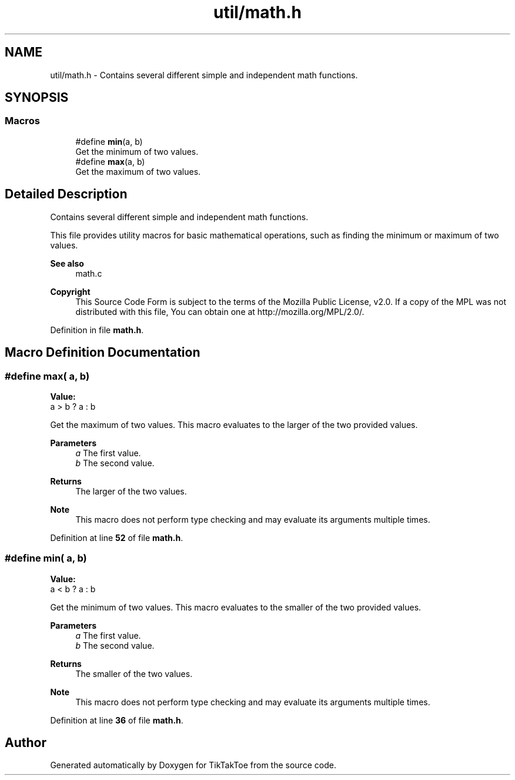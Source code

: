 .TH "util/math.h" 3 "TikTakToe" \" -*- nroff -*-
.ad l
.nh
.SH NAME
util/math.h \- Contains several different simple and independent math functions\&.  

.SH SYNOPSIS
.br
.PP
.SS "Macros"

.in +1c
.ti -1c
.RI "#define \fBmin\fP(a,  b)"
.br
.RI "Get the minimum of two values\&. "
.ti -1c
.RI "#define \fBmax\fP(a,  b)"
.br
.RI "Get the maximum of two values\&. "
.in -1c
.SH "Detailed Description"
.PP 
Contains several different simple and independent math functions\&. 

This file provides utility macros for basic mathematical operations, such as finding the minimum or maximum of two values\&.

.PP
\fBSee also\fP
.RS 4
math\&.c
.RE
.PP
\fBCopyright\fP
.RS 4
This Source Code Form is subject to the terms of the Mozilla Public License, v2\&.0\&. If a copy of the MPL was not distributed with this file, You can obtain one at http://mozilla.org/MPL/2.0/\&. 
.RE
.PP

.PP
Definition in file \fBmath\&.h\fP\&.
.SH "Macro Definition Documentation"
.PP 
.SS "#define max( a,  b)"
\fBValue:\fP
.nf
a > b ? a : b
.PP
.fi

.PP
Get the maximum of two values\&. This macro evaluates to the larger of the two provided values\&.

.PP
\fBParameters\fP
.RS 4
\fIa\fP The first value\&. 
.br
\fIb\fP The second value\&.
.RE
.PP
\fBReturns\fP
.RS 4
The larger of the two values\&.
.RE
.PP
\fBNote\fP
.RS 4
This macro does not perform type checking and may evaluate its arguments multiple times\&. 
.RE
.PP

.PP
Definition at line \fB52\fP of file \fBmath\&.h\fP\&.
.SS "#define min( a,  b)"
\fBValue:\fP
.nf
a < b ? a : b
.PP
.fi

.PP
Get the minimum of two values\&. This macro evaluates to the smaller of the two provided values\&.

.PP
\fBParameters\fP
.RS 4
\fIa\fP The first value\&. 
.br
\fIb\fP The second value\&.
.RE
.PP
\fBReturns\fP
.RS 4
The smaller of the two values\&.
.RE
.PP
\fBNote\fP
.RS 4
This macro does not perform type checking and may evaluate its arguments multiple times\&. 
.RE
.PP

.PP
Definition at line \fB36\fP of file \fBmath\&.h\fP\&.
.SH "Author"
.PP 
Generated automatically by Doxygen for TikTakToe from the source code\&.
